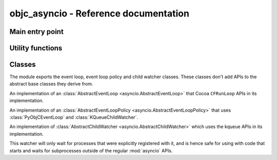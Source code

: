 objc_asyncio - Reference documentation
======================================

.. module:: objc_asyncio
   :platform: macOS
   :synopsis: AsyncIO eventloop using CFRunLoop


Main entry point
................

.. function:: install(\*)

   Install the ``PyObjCEventLoopPolicy``
   with :mod:`asyncio`.

.. function:: runnning_loop()

   Returns a context manager that installs
   the event loop policy and runs the body
   of the with-statement with the ``PyObjCEventLoop``
   in running mode (without actually calling
   ``run_forever``.

   The primary use-case for this is starting
   a Cocoa event loop in the body of the with-statement,
   for example::

       with running_loop():
           NSApplicationMain()


Utility functions
.................

.. function:: IBAction(function)

   Decorator that marks a method for use as a
   an "action" callback in a Cocoa program. The
   method should have a single argument, and should
   conform to the PyObjC naming convention.

   When the decorated function is a coroutine
   the result of decorating is a plain function
   that we create a task with the decorated function.

Classes
.......

The module exports the event loop, event loop policy and child watcher classes. These
classes don't add APIs to the abstract base classes they derive from.

.. class:: PyObjCEventLoop

   An implementation of an :class:`AbstractEventLoop <asyncio.AbstractEventLoop>`
   that Cocoa ``CFRunLoop`` APIs in its implementation.

.. class:: PyObjCEventLoopPolicy

   An implementation of an :class:`AbstractEventLoopPolicy <asyncio.AbstractEventLoopPolicy>`
   that uses :class:`PyObjCEventLoop` and :class:`KQueueChildWatcher`.

.. class:: KQueueChildWatcher

   An implementation of :class:`AbstractChildWatcher <asyncio.AbstractChildWatcher>`
   which uses the kqueue APIs in its implementation.

   This watcher will only wait for processes that were explicitly registered with it,
   and is hence safe for using with code that starts and waits for subprocesses outside
   of the regular :mod:`asyncio` APIs.
